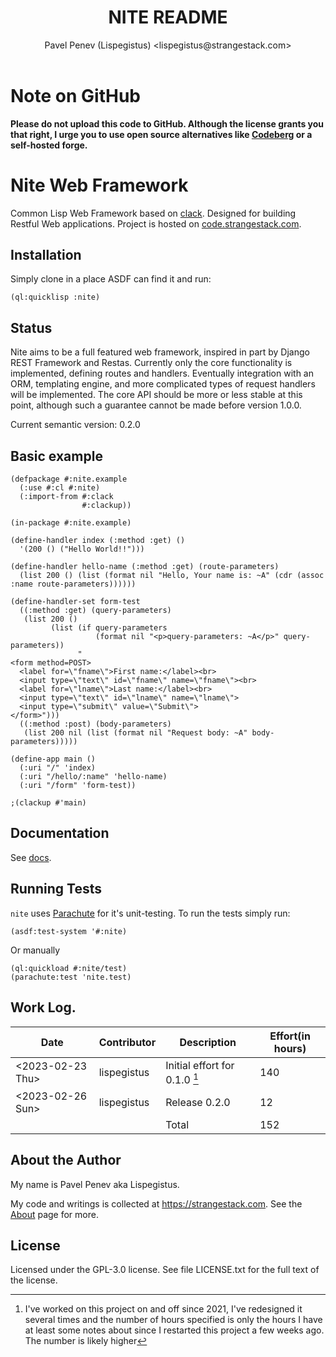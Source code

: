 #+TITLE: NITE README
#+AUTHOR: Pavel Penev (Lispegistus) <lispegistus@strangestack.com>
#+OPTIONS: h:4
#+STARTUP: showeverything
#+OPTIONS: toc:nil

* Note on GitHub

#+BEGIN_EXPORT html
<a href="https://nogithub.codeberg.page"><img src="https://nogithub.codeberg.page/badge.svg" alt="Please don't upload to GitHub"></a>
#+END_EXPORT
*Please do not upload this code to GitHub. Although the license grants you that right, I urge you to use open source alternatives like [[https://codeberg.org/][Codeberg]] or a self-hosted forge.*

* Nite Web Framework

Common Lisp Web Framework based on [[https://github.com/fukamachi/clack][clack]]. Designed for building Restful Web applications. Project is hosted on [[https://code.strangestack.com/StrangeStackPublic/nite][code.strangestack.com]].

#+TOC: headlines 3

** Installation

Simply clone in a place ASDF can find it and run:

#+begin_src common-lisp
(ql:quicklisp :nite)
#+end_src

** Status

Nite aims to be a full featured web framework, inspired in part by Django REST Framework and Restas. Currently only the core functionality is implemented, defining routes and handlers. Eventually integration with an ORM, templating engine, and more complicated types of request handlers will be implemented. The core API should be more or less stable at this point, although such a guarantee cannot be made before version 1.0.0.

Current semantic version: 0.2.0

** Basic example

#+begin_src common-lisp
(defpackage #:nite.example
  (:use #:cl #:nite)
  (:import-from #:clack
                #:clackup))

(in-package #:nite.example)

(define-handler index (:method :get) ()
  '(200 () ("Hello World!!")))

(define-handler hello-name (:method :get) (route-parameters)
  (list 200 () (list (format nil "Hello, Your name is: ~A" (cdr (assoc :name route-parameters))))))

(define-handler-set form-test
  ((:method :get) (query-parameters)
   (list 200 ()
         (list (if query-parameters
                   (format nil "<p>query-parameters: ~A</p>" query-parameters))
               "
<form method=POST>
  <label for=\"fname\">First name:</label><br>
  <input type=\"text\" id=\"fname\" name=\"fname\"><br>
  <label for=\"lname\">Last name:</label><br>
  <input type=\"text\" id=\"lname\" name=\"lname\">
  <input type=\"submit\" value=\"Submit\">
</form>")))
  ((:method :post) (body-parameters)
   (list 200 nil (list (format nil "Request body: ~A" body-parameters)))))

(define-app main ()
  (:uri "/" 'index)
  (:uri "/hello/:name" 'hello-name)
  (:uri "/form" 'form-test))

;(clackup #'main)
#+end_src

** Documentation

See [[file:docs/index.org][docs]].  

** Running Tests

=nite= uses [[https://shinmera.github.io/parachute/][Parachute]] for it's unit-testing. To run the tests simply run:

#+begin_src common-lisp
(asdf:test-system '#:nite)
#+end_src

Or manually

#+begin_src common-lisp
(ql:quickload #:nite/test)
(parachute:test 'nite.test)
#+end_src

** Work Log.

| Date               | Contributor | Description                     | Effort(in hours) |
|--------------------+-------------+---------------------------------+------------------|
| <2023-02-23 Thu> | lispegistus | Initial effort for 0.1.0 [fn:1] |              140 |
| <2023-02-26 Sun> | lispegistus | Release 0.2.0                   |               12 |
|                    |             | Total                           |              152 |
#+TBLFM: @>$4=vsum(@2..@-1) 

[fn:1] I've worked on this project on and off since 2021, I've redesigned it several times and the number of hours specified is only the hours I have at least some notes about since I restarted this project a few weeks ago. The number is likely higher

** About the Author

My name is Pavel Penev aka Lispegistus.

My code and writings is collected at [[https://strangestack.com]]. See the [[https://strangestack.com/about.html][About]] page for more.

** License

Licensed under the GPL-3.0 license. See file LICENSE.txt for the full text of the license.
